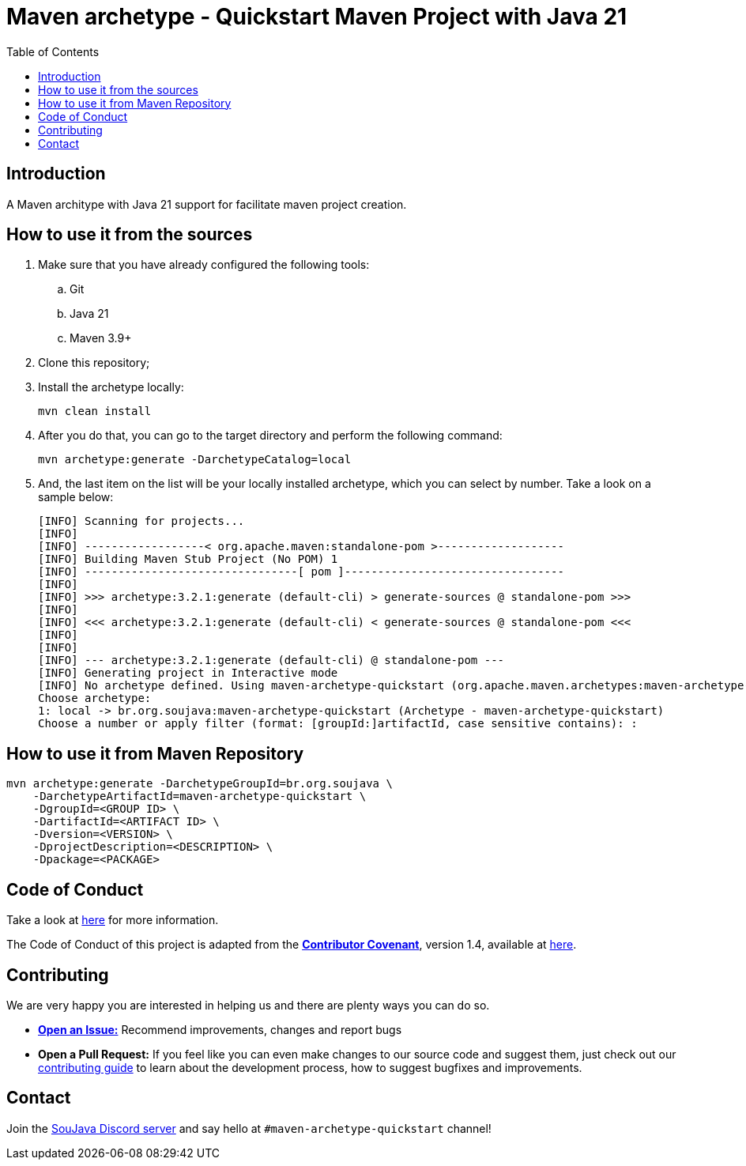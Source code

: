 
= Maven archetype - Quickstart Maven Project with Java 21
:toc: auto

== Introduction

A Maven architype with Java 21 support for facilitate maven project creation.

== How to use it from the sources

. Make sure that you have already configured the following tools:
.. Git
.. Java 21
.. Maven 3.9+

. Clone this repository;
. Install the archetype locally:
+
[source, bash]
----
mvn clean install
----

. After you do that, you can go to the target directory and perform the following command:
+
[source, bash]
----
mvn archetype:generate -DarchetypeCatalog=local
----

. And, the last item on the list will be your locally installed archetype, which you can select by number. Take a look on a sample below:
+
[source,text]
----
[INFO] Scanning for projects...
[INFO]
[INFO] ------------------< org.apache.maven:standalone-pom >-------------------
[INFO] Building Maven Stub Project (No POM) 1
[INFO] --------------------------------[ pom ]---------------------------------
[INFO]
[INFO] >>> archetype:3.2.1:generate (default-cli) > generate-sources @ standalone-pom >>>
[INFO]
[INFO] <<< archetype:3.2.1:generate (default-cli) < generate-sources @ standalone-pom <<<
[INFO]
[INFO]
[INFO] --- archetype:3.2.1:generate (default-cli) @ standalone-pom ---
[INFO] Generating project in Interactive mode
[INFO] No archetype defined. Using maven-archetype-quickstart (org.apache.maven.archetypes:maven-archetype-quickstart:1.0)
Choose archetype:
1: local -> br.org.soujava:maven-archetype-quickstart (Archetype - maven-archetype-quickstart)
Choose a number or apply filter (format: [groupId:]artifactId, case sensitive contains): :
----

== How to use it from Maven Repository

[source, bash]
----
mvn archetype:generate -DarchetypeGroupId=br.org.soujava \
    -DarchetypeArtifactId=maven-archetype-quickstart \
    -DgroupId=<GROUP ID> \
    -DartifactId=<ARTIFACT ID> \
    -Dversion=<VERSION> \
    -DprojectDescription=<DESCRIPTION> \
    -Dpackage=<PACKAGE>

----

== Code of Conduct

Take a look at link:CODE_OF_CONDUCT.adoc[here] for more information.

The Code of Conduct of this project is adapted from the link:https://www.contributor-covenant.org[**Contributor Covenant**], version 1.4, available at link:http://contributor-covenant.org/version/1/4[here].

== Contributing

We are very happy you are interested in helping us and there are plenty ways you can do so.

- https://github.com/soujava/maven-archetype-quickstart/issues[**Open an Issue:**]  Recommend improvements, changes and report bugs

- **Open a Pull Request:** If you feel like you can even make changes to our source code and suggest them, just check out our link:CONTRIBUTING.adoc[contributing guide] to learn about the development process, how to suggest bugfixes and improvements.

== Contact

Join the link:https://discord.gg/eAARnH7yrG[SouJava Discord server] and say hello at `#maven-archetype-quickstart` channel!